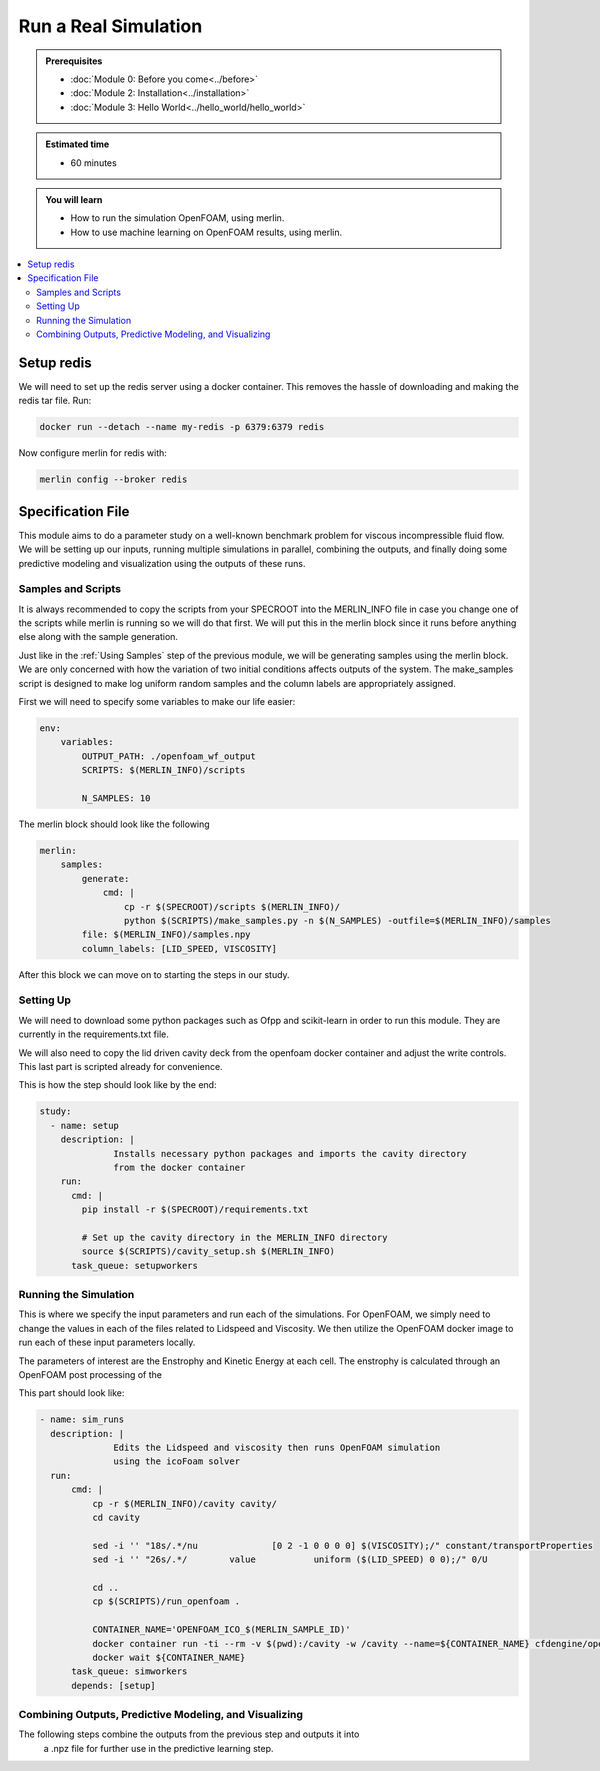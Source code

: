 Run a Real Simulation
=====================
.. admonition:: Prerequisites

      * :doc:`Module 0: Before you come<../before>`
      * :doc:`Module 2: Installation<../installation>`
      * :doc:`Module 3: Hello World<../hello_world/hello_world>`

.. admonition:: Estimated time

      * 60 minutes

.. admonition:: You will learn

      * How to run the simulation OpenFOAM, using merlin.
      * How to use machine learning on OpenFOAM results, using merlin.

.. contents::
  :local:

Setup redis
+++++++++++

.. Merlin
 ~~~~~~
 We will need to activate the merlin virtual environment created in :doc:`Module 2: Installation<installation>`

.. .. code:: bash

.. source merlin_venv/bin/activate

.. Configuring redis
 ~~~~~~~~~~~~~~~~~
We will need to set up the redis server using a docker container.
This removes the hassle of downloading and making the redis tar file.
Run:

.. code:: bash

    docker run --detach --name my-redis -p 6379:6379 redis

Now configure merlin for redis with:

.. code:: bash

    merlin config --broker redis

Specification File
++++++++++++++++++

This module aims to do a parameter study on a well-known benchmark problem for
viscous incompressible fluid flow. We will be setting up our inputs, running
multiple simulations in parallel, combining the outputs, and finally doing some
predictive modeling and visualization using the outputs of these runs.

Samples and Scripts
~~~~~~~~~~~~~~~~~~~
It is always recommended to copy the scripts from your SPECROOT into the MERLIN_INFO
file in case you change one of the scripts while merlin is running so we will do
that first. We will put this in the merlin block since it runs before anything
else along with the sample generation.

Just like in the :ref:`Using Samples` step of the previous module, we will be
generating samples using the merlin block. We are only concerned with how the
variation of two initial conditions affects outputs of the system. The
make_samples script is designed to make log uniform random samples and the column
labels are appropriately assigned.

First we will need to specify some variables to make our life easier:

.. code:: yaml

  env:
      variables:
          OUTPUT_PATH: ./openfoam_wf_output
          SCRIPTS: $(MERLIN_INFO)/scripts

          N_SAMPLES: 10

The merlin block should look like the following

.. code:: yaml

  merlin:
      samples:
          generate:
              cmd: |
                  cp -r $(SPECROOT)/scripts $(MERLIN_INFO)/
                  python $(SCRIPTS)/make_samples.py -n $(N_SAMPLES) -outfile=$(MERLIN_INFO)/samples
          file: $(MERLIN_INFO)/samples.npy
          column_labels: [LID_SPEED, VISCOSITY]

After this block we can move on to starting the steps in our study.

Setting Up
~~~~~~~~~~
We will need to download some python packages such as Ofpp and scikit-learn in
order to run this module. They are currently in the requirements.txt file.

We will also need to copy the lid driven cavity deck from the openfoam docker
container and adjust the write controls. This last part is scripted already for convenience.

This is how the step should look like by the end:

.. code:: yaml

  study:
    - name: setup
      description: |
                Installs necessary python packages and imports the cavity directory
                from the docker container
      run:
        cmd: |
          pip install -r $(SPECROOT)/requirements.txt

          # Set up the cavity directory in the MERLIN_INFO directory
          source $(SCRIPTS)/cavity_setup.sh $(MERLIN_INFO)
        task_queue: setupworkers


Running the Simulation
~~~~~~~~~~~~~~~~~~~~~~
This is where we specify the input parameters and run each of the simulations.
For OpenFOAM, we simply need to change the values in each of the files related
to Lidspeed and Viscosity. We then utilize the OpenFOAM docker image to run each
of these input parameters locally.

The parameters of interest are the Enstrophy and Kinetic Energy at each cell.
The enstrophy is calculated through an OpenFOAM post processing of the

This part should look like:

.. code:: yaml

  - name: sim_runs
    description: |
                Edits the Lidspeed and viscosity then runs OpenFOAM simulation
                using the icoFoam solver
    run:
        cmd: |
            cp -r $(MERLIN_INFO)/cavity cavity/
            cd cavity

            sed -i '' "18s/.*/nu              [0 2 -1 0 0 0 0] $(VISCOSITY);/" constant/transportProperties
            sed -i '' "26s/.*/        value           uniform ($(LID_SPEED) 0 0);/" 0/U

            cd ..
            cp $(SCRIPTS)/run_openfoam .

            CONTAINER_NAME='OPENFOAM_ICO_$(MERLIN_SAMPLE_ID)'
            docker container run -ti --rm -v $(pwd):/cavity -w /cavity --name=${CONTAINER_NAME} cfdengine/openfoam ./run_openfoam $(LID_SPEED)
            docker wait ${CONTAINER_NAME}
        task_queue: simworkers
        depends: [setup]

Combining Outputs, Predictive Modeling, and Visualizing
~~~~~~~~~~~~~~~~~~~~~~~~~~~~~~~~~~~~~~~~~~~~~~~~~~~~~~~
The following steps combine the outputs from the previous step and outputs it into
 a .npz file for further use in the predictive learning step.
